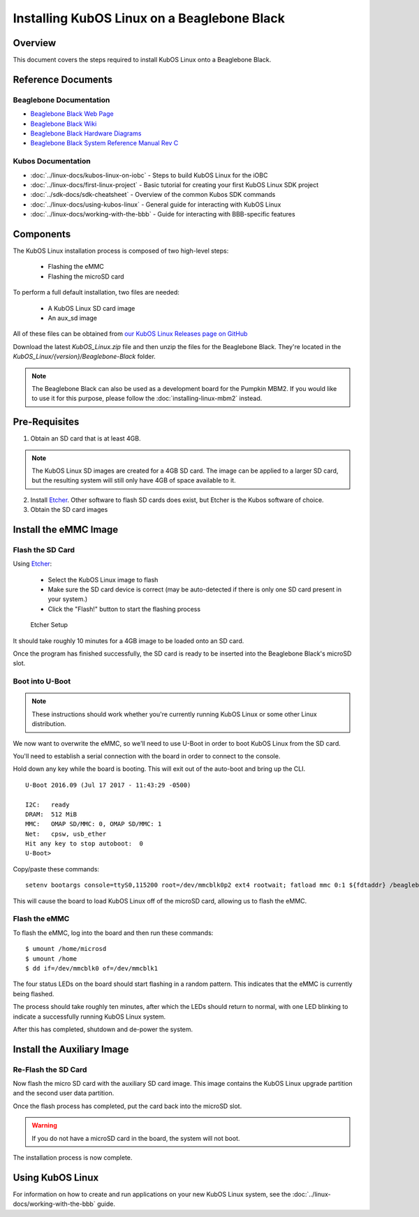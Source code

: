 Installing KubOS Linux on a Beaglebone Black
============================================

Overview
--------

This document covers the steps required to install KubOS Linux onto a Beaglebone Black.

Reference Documents
-------------------

Beaglebone Documentation
~~~~~~~~~~~~~~~~~~~~~~~~

- `Beaglebone Black Web Page <https://beagleboard.org/black>`__
- `Beaglebone Black Wiki <http://elinux.org/Beagleboard:BeagleBoneBlack>`__
- `Beaglebone Black Hardware Diagrams <http://beagleboard.org/Support/bone101/#hardware>`__
- `Beaglebone Black System Reference Manual Rev C <http://static6.arrow.com/aropdfconversion/8fff89aa85f5c451318cbdee2facd9c9fac36872/bbb_srm.pdf>`__

Kubos Documentation
~~~~~~~~~~~~~~~~~~~

-  :doc:`../linux-docs/kubos-linux-on-iobc` - Steps to build KubOS Linux for the iOBC
-  :doc:`../linux-docs/first-linux-project` - Basic tutorial for creating your first KubOS
   Linux SDK project
-  :doc:`../sdk-docs/sdk-cheatsheet` - Overview of the common Kubos SDK commands
-  :doc:`../linux-docs/using-kubos-linux` - General guide for interacting with KubOS Linux
-  :doc:`../linux-docs/working-with-the-bbb` - Guide for interacting with BBB-specific features
   
Components
----------

The KubOS Linux installation process is composed of two high-level steps:

  - Flashing the eMMC
  - Flashing the microSD card
    
To perform a full default installation, two files are needed:

  - A KubOS Linux SD card image
  - An aux_sd image
  
All of these files can be obtained from `our KubOS Linux Releases page on GitHub <https://github.com/kubostech/kubos-linux-build/releases>`__

Download the latest `KubOS_Linux.zip` file and then unzip the files for the Beaglebone Black. They're located in the `KubOS_Linux/{version}/Beaglebone-Black` folder.

.. note::

    The Beaglebone Black can also be used as a development board for the Pumpkin MBM2.
    If you would like to use it for this purpose, please follow the
    :doc:`installing-linux-mbm2` instead.

Pre-Requisites
--------------

1. Obtain an SD card that is at least 4GB.

.. note:: 

    The KubOS Linux SD images are created for a 4GB SD card. The image can be applied to a larger SD card, but the
    resulting system will still only have 4GB of space available to it.

 
2. Install `Etcher <https://etcher.io/>`__. Other software to flash SD cards does exist,
   but Etcher is the Kubos software of choice.

3. Obtain the SD card images

Install the eMMC Image
----------------------

Flash the SD Card
~~~~~~~~~~~~~~~~~

Using `Etcher <https://etcher.io/>`__:

  - Select the KubOS Linux image to flash
  - Make sure the SD card device is correct (may be auto-detected if there is only one SD card present
    in your system.)
  - Click the "Flash!" button to start the flashing process
  
.. figure:: ../images/iOBC/etcher.png
   :alt: Etcher Setup

   Etcher Setup
  
It should take roughly 10 minutes for a 4GB image to be loaded onto an SD card.

Once the program has finished successfully, the SD card is ready to be inserted
into the Beaglebone Black's microSD slot.

Boot into U-Boot
~~~~~~~~~~~~~~~~

.. note:: These instructions should work whether you're currently running KubOS Linux
    or some other Linux distribution.

We now want to overwrite the eMMC, so we'll need to use U-Boot in order to boot
KubOS Linux from the SD card.

You'll need to establish a serial connection with the board in order to connect
to the console. 

Hold down any key while the board is booting. This will exit out of the auto-boot and
bring up the CLI.

::

    U-Boot 2016.09 (Jul 17 2017 - 11:43:29 -0500)

    I2C:   ready
    DRAM:  512 MiB
    MMC:   OMAP SD/MMC: 0, OMAP SD/MMC: 1
    Net:   cpsw, usb_ether
    Hit any key to stop autoboot:  0 
    U-Boot>
   
Copy/paste these commands:

::
    
    setenv bootargs console=ttyS0,115200 root=/dev/mmcblk0p2 ext4 rootwait; fatload mmc 0:1 ${fdtaddr} /beaglebone-black.dtb; fatload mmc 0:1 ${loadaddr} /kernel; bootm ${loadaddr} - ${fdtaddr}
    
This will cause the board to load KubOS Linux off of the microSD card, allowing us to flash
the eMMC.

Flash the eMMC
~~~~~~~~~~~~~~

To flash the eMMC, log into the board and then run these commands:

::

    $ umount /home/microsd
    $ umount /home
    $ dd if=/dev/mmcblk0 of=/dev/mmcblk1
    
The four status LEDs on the board should start flashing in a random pattern. This indicates
that the eMMC is currently being flashed. 

The process should take roughly ten minutes, after which the LEDs should return to normal, 
with one LED blinking to indicate a successfully running KubOS Linux system.

After this has completed, shutdown and de-power the system.

Install the Auxiliary Image
---------------------------

Re-Flash the SD Card
~~~~~~~~~~~~~~~~~~~~

Now flash the micro SD card with the auxiliary SD card image. This image contains the
KubOS Linux upgrade partition and the second user data partition.

Once the flash process has completed, put the card back into the microSD slot.

.. warning::

    If you do not have a microSD card in the board, the system will not boot.

The installation process is now complete.

Using KubOS Linux
-----------------

For information on how to create and run applications on your new KubOS Linux system, see the
:doc:`../linux-docs/working-with-the-bbb` guide.